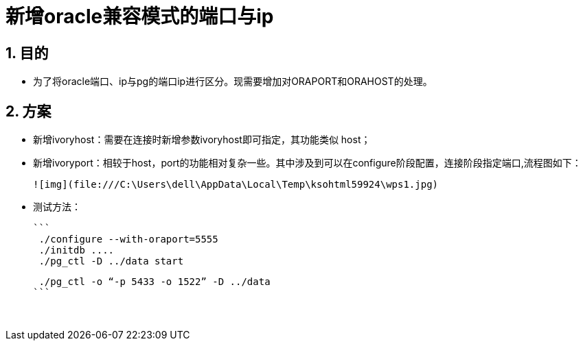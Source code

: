 :sectnums:
:sectnumlevels: 5

= 新增oracle兼容模式的端口与ip

== 目的

- 为了将oracle端口、ip与pg的端口ip进行区分。现需要增加对ORAPORT和ORAHOST的处理。

== 方案

- 新增ivoryhost：需要在连接时新增参数ivoryhost即可指定，其功能类似 host；

- 新增ivoryport：相较于host，port的功能相对复杂一些。其中涉及到可以在configure阶段配置，连接阶段指定端口,流程图如下：

  

 ![img](file:///C:\Users\dell\AppData\Local\Temp\ksohtml59924\wps1.jpg)

- 测试方法：

  ```
   ./configure --with-oraport=5555
   ./initdb ....
   ./pg_ctl -D ../data start
    
   ./pg_ctl -o “-p 5433 -o 1522” -D ../data
  ```
  
  

​      